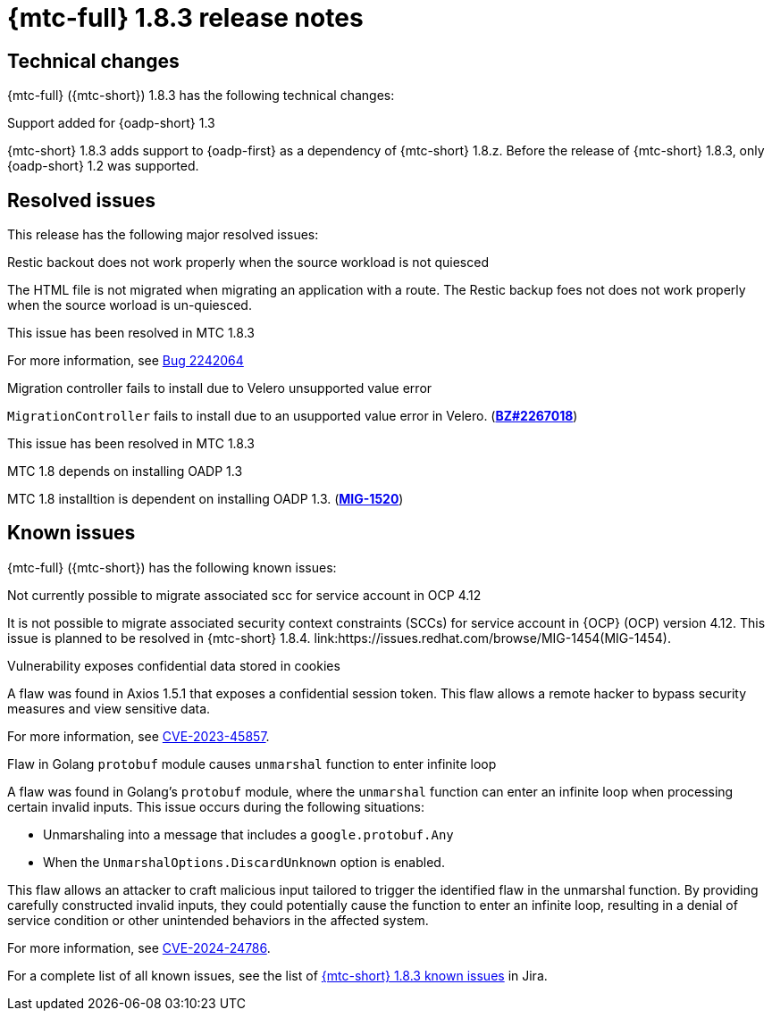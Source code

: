 // Module included in the following assemblies:
//
// * migration_toolkit_for_containers/mtc-release-notes.adoc
:_mod-docs-content-type: REFERENCE
[id="migration-mtc-release-notes-1-8-3_{context}"]
= {mtc-full} 1.8.3 release notes

[id=technical-changes-1-8-3_{context}]
== Technical changes

{mtc-full} ({mtc-short}) 1.8.3 has the following technical changes:

.Support added for {oadp-short} 1.3

{mtc-short} 1.8.3 adds support to {oadp-first} as a dependency of {mtc-short} 1.8.z. Before the release of {mtc-short} 1.8.3, only {oadp-short} 1.2 was supported.

[id="resolved-issues-1-8-3_{context}"]
== Resolved issues

This release has the following major resolved issues:

.Restic backout does not work properly when the source workload is not quiesced

The HTML file is not migrated when migrating an application with a route. The Restic backup foes not does not work properly when the source worload is un-quiesced.

This issue has been resolved in MTC 1.8.3

For more information, see link:https://bugzilla.redhat.com/show_bug.cgi?id=2242064[Bug 2242064]

.Migration controller fails to install due to Velero unsupported value error

`MigrationController` fails to install due to an usupported value error in Velero.
(link:https://bugzilla.redhat.com/show_bug.cgi?id=2267018[*BZ#2267018*])

This issue has been resolved in MTC 1.8.3

.MTC 1.8 depends on installing OADP 1.3

MTC 1.8 installtion is dependent on installing OADP 1.3. (link:https://issues.redhat.com/browse/MIG-1520[*MIG-1520*])



// {mtc-full} ({mtc-short}) 1.8.3 is a Container Grade Only (CGO) release.

// As such, there are no resolved issues in this release.

[id="known-issues-1-8-3_{context}"]
== Known issues

{mtc-full} ({mtc-short}) has the following known issues:

.Not currently possible to migrate associated scc for service account in OCP 4.12

It is not possible to migrate associated security context constraints (SCCs) for service account in {OCP} (OCP) version 4.12. This issue is planned to be resolved in {mtc-short} 1.8.4. link:https://issues.redhat.com/browse/MIG-1454(MIG-1454).

.Vulnerability exposes confidential data stored in cookies

A flaw was found in Axios 1.5.1 that exposes a confidential session token. This flaw allows a remote hacker to bypass security measures and view sensitive data.

For more information, see link:https://access.redhat.com/security/cve/CVE-2023-45857[CVE-2023-45857].

.Flaw in Golang `protobuf` module causes `unmarshal` function to enter infinite loop

A flaw was found in Golang's `protobuf` module, where the `unmarshal` function can enter an infinite loop when processing certain invalid inputs. This issue occurs during the following situations:

* Unmarshaling into a message that includes a `google.protobuf.Any` 
* When the `UnmarshalOptions.DiscardUnknown` option is enabled. 

This flaw allows an attacker to craft malicious input tailored to trigger the identified flaw in the unmarshal function. By providing carefully constructed invalid inputs, they could potentially cause the function to enter an infinite loop, resulting in a denial of service condition or other unintended behaviors in the affected system.

For more information, see link:https://access.redhat.com/security/cve/CVE-2024-24786[CVE-2024-24786].

For a complete list of all known issues, see the list of link:https://issues.redhat.com/issues/?filter=12429975[{mtc-short} 1.8.3 known issues] in Jira.

